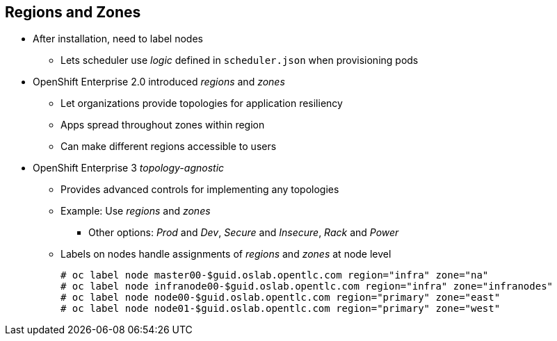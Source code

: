 == Regions and Zones
:noaudio:

* After installation, need to label nodes
** Lets scheduler use _logic_ defined in `scheduler.json` when provisioning pods
* OpenShift Enterprise 2.0 introduced _regions_ and _zones_
** Let organizations provide topologies for application resiliency
** Apps spread throughout zones within region
** Can make different regions accessible to users
* OpenShift Enterprise 3 _topology-agnostic_
** Provides advanced controls for implementing any topologies
** Example: Use _regions_ and _zones_
*** Other options: _Prod_ and _Dev_, _Secure_ and _Insecure_, _Rack_ and _Power_
** Labels on nodes handle assignments of _regions_ and _zones_ at node level
+
----
# oc label node master00-$guid.oslab.opentlc.com region="infra" zone="na"
# oc label node infranode00-$guid.oslab.opentlc.com region="infra" zone="infranodes"
# oc label node node00-$guid.oslab.opentlc.com region="primary" zone="east"
# oc label node node01-$guid.oslab.opentlc.com region="primary" zone="west"
----

ifdef::showscript[]

=== Transcript

After you install OpenShift Enterprise, you need to label the nodes. Labeling the nodes lets the scheduler use _logic_ defined in the `scheduler.json` file when it provisions pods in your environment.

OpenShift Enterprise 2.0 introduced the specific concepts of _regions_ and _zones_ to let organizations provide some topologies for application resiliency. Applications are spread throughout the zones within a region and, depending on the way you configure OpenShift Enterprise, you can make different regions accessible to users.

OpenShift Enterprise 3 is not based on your topology. It is _topology-agnostic_. OpenShift Enterprise 3 provides advanced controls for implementing whatever topologies you create.

The example shown here uses the concept the _regions_ and _zones_.

Other options you can use include _Prod_ and _Dev_,
_Secure_ and _Insecure_, or _Rack and Power_.

The labels on the nodes handle the assignments of _regions_ and _zones_ at the node level.

endif::showscript[]
